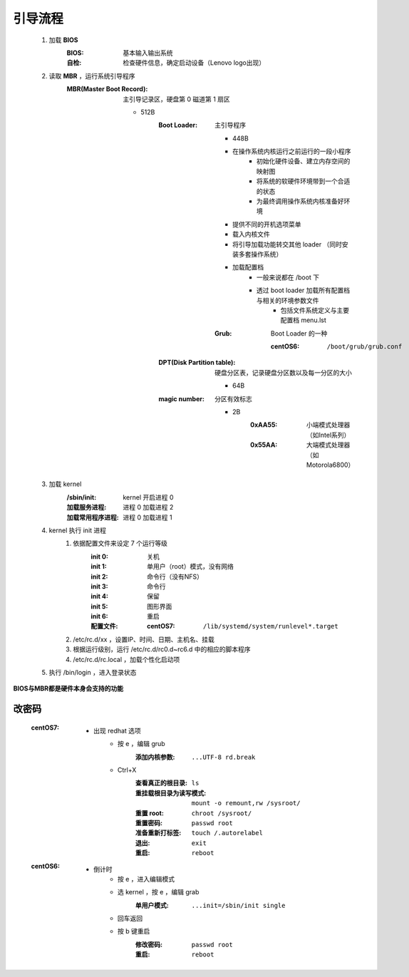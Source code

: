 引导流程
========
    .. image:: boot.png
    1. 加载 **BIOS**
        :BIOS: 基本输入输出系统
        :自检: 检查硬件信息，确定启动设备（Lenovo logo出现）
    #. 读取 **MBR** ，运行系统引导程序
        :MBR(Master Boot Record): 主引导记录区，硬盘第 0 磁道第 1 扇区

            - 512B
                :Boot Loader: 主引导程序

                    - 448B
                    - 在操作系统内核运行之前运行的一段小程序
                        - 初始化硬件设备、建立内存空间的映射图
                        - 将系统的软硬件环境带到一个合适的状态
                        - 为最终调用操作系统内核准备好环境
                    - 提供不同的开机选项菜单
                    - 载入内核文件
                    - 将引导加载功能转交其他 loader （同时安装多套操作系统）
                    - 加载配置档
                        - 一般来说都在 /boot 下
                        - 透过 boot loader 加载所有配置档与相关的环境参数文件
                            - 包括文件系统定义与主要配置档 menu.lst
                    :Grub: Boot Loader 的一种

                        :centOS6: ``/boot/grub/grub.conf``
                :DPT(Disk Partition table): 硬盘分区表，记录硬盘分区数以及每一分区的大小

                    - 64B
                :magic number: 分区有效标志

                    - 2B
                        :0xAA55: 小端模式处理器（如Intel系列）
                        :0x55AA: 大端模式处理器（如Motorola6800）
    #. 加载 kernel
        :/sbin/init:     kernel 开启进程 0
        :加载服务进程:     进程 0 加载进程 2
        :加载常用程序进程: 进程 0 加载进程 1

    #. kernel 执行 init 进程
        1. 依据配置文件来设定 7 个运行等级
            :init 0: 关机
            :init 1: 单用户（root）模式，没有网络
            :init 2: 命令行（没有NFS）
            :init 3: 命令行
            :init 4: 保留
            :init 5: 图形界面
            :init 6: 重启
            :配置文件:
                :centOS7: ``/lib/systemd/system/runlevel*.target``
        #. /etc/rc.d/xx ，设置IP、时间、日期、主机名、挂载
        #. 根据运行级别，运行 /etc/rc.d/rc0.d~rc6.d 中的相应的脚本程序
        #. /etc/rc.d/rc.local ，加载个性化启动项
    #. 执行 /bin/login ，进入登录状态


**BIOS与MBR都是硬件本身会支持的功能**


改密码
------
    :centOS7:
        - 出现 redhat 选项
            - 按 e ，编辑 grub
                :添加内核参数: ``...UTF-8 rd.break``
            - Ctrl+X
                :查看真正的根目录:      ``ls``
                :重挂载根目录为读写模式: ``mount -o remount,rw /sysroot/``
                :重置 root:           ``chroot /sysroot/``
                :重置密码:             ``passwd root``
                :准备重新打标签:        ``touch /.autorelabel``
                :退出:                ``exit``
                :重启:                ``reboot``
    :centOS6:
        - 倒计时
            - 按 e ，进入编辑模式
            - 选 kernel ，按 e ，编辑 grab
                :单用户模式: ``...init=/sbin/init single``
            - 回车返回
            - 按 b 键重启
                :修改密码: ``passwd root``
                :重启:    ``reboot``
